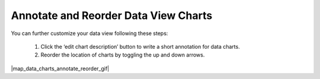 .. _annotate-and-reorder-data-view-charts:

#####################################
Annotate and Reorder Data View Charts
#####################################

You can further customize your data view following these steps:

  #. Click the ‘edit chart description’ button to write a short annotation for data charts.
  #. Reorder the location of charts by toggling the up and down arrows.

|map_data_charts_annotate_reorder_gif|
